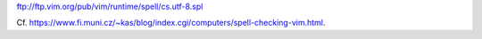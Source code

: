 ftp://ftp.vim.org/pub/vim/runtime/spell/cs.utf-8.spl

Cf. https://www.fi.muni.cz/~kas/blog/index.cgi/computers/spell-checking-vim.html.
